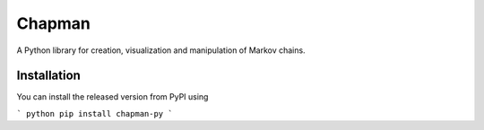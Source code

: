 Chapman
=======

A Python library for creation, visualization and manipulation of Markov
chains.

Installation
------------

You can install the released version from PyPI using

``` python
pip install chapman-py
```
